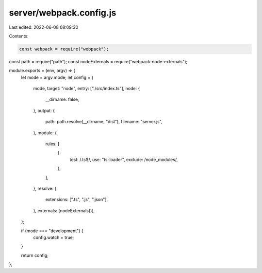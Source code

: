 server/webpack.config.js
========================

Last edited: 2022-06-08 08:09:30

Contents:

.. code-block:: js

    const webpack = require("webpack");
const path = require("path");
const nodeExternals = require("webpack-node-externals");

module.exports = (env, argv) => {
  let mode = argv.mode;
  let config = {
    mode,
    target: "node",
    entry: ["./src/index.ts"],
    node: {
      __dirname: false,
    },
    output: {
      path: path.resolve(__dirname, "dist"),
      filename: "server.js",
    },
    module: {
      rules: [
        {
          test: /\.ts$/,
          use: "ts-loader",
          exclude: /node_modules/,
        },
      ],
    },
    resolve: {
      extensions: [".ts", ".js", ".json"],
    },
    externals: [nodeExternals()],
  };

  if (mode === "development") {
    config.watch = true;
  }

  return config;
};


